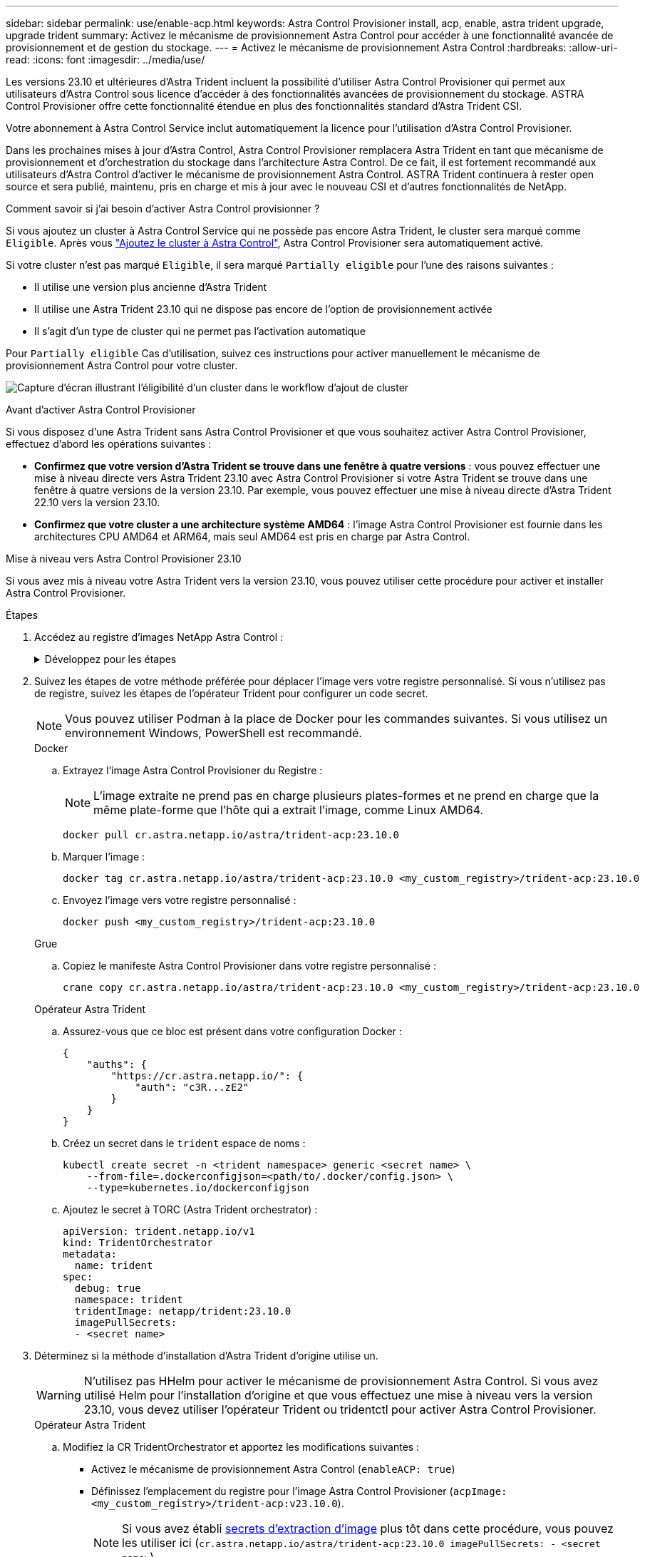 ---
sidebar: sidebar 
permalink: use/enable-acp.html 
keywords: Astra Control Provisioner install, acp, enable, astra trident upgrade, upgrade trident 
summary: Activez le mécanisme de provisionnement Astra Control pour accéder à une fonctionnalité avancée de provisionnement et de gestion du stockage. 
---
= Activez le mécanisme de provisionnement Astra Control
:hardbreaks:
:allow-uri-read: 
:icons: font
:imagesdir: ../media/use/


[role="lead"]
Les versions 23.10 et ultérieures d'Astra Trident incluent la possibilité d'utiliser Astra Control Provisioner qui permet aux utilisateurs d'Astra Control sous licence d'accéder à des fonctionnalités avancées de provisionnement du stockage. ASTRA Control Provisioner offre cette fonctionnalité étendue en plus des fonctionnalités standard d'Astra Trident CSI.

Votre abonnement à Astra Control Service inclut automatiquement la licence pour l'utilisation d'Astra Control Provisioner.

Dans les prochaines mises à jour d'Astra Control, Astra Control Provisioner remplacera Astra Trident en tant que mécanisme de provisionnement et d'orchestration du stockage dans l'architecture Astra Control. De ce fait, il est fortement recommandé aux utilisateurs d'Astra Control d'activer le mécanisme de provisionnement Astra Control. ASTRA Trident continuera à rester open source et sera publié, maintenu, pris en charge et mis à jour avec le nouveau CSI et d'autres fonctionnalités de NetApp.

.Comment savoir si j'ai besoin d'activer Astra Control provisionner ?
Si vous ajoutez un cluster à Astra Control Service qui ne possède pas encore Astra Trident, le cluster sera marqué comme `Eligible`. Après vous link:../get-started/add-first-cluster.html["Ajoutez le cluster à Astra Control"], Astra Control Provisioner sera automatiquement activé.

Si votre cluster n'est pas marqué `Eligible`, il sera marqué `Partially eligible` pour l'une des raisons suivantes :

* Il utilise une version plus ancienne d'Astra Trident
* Il utilise une Astra Trident 23.10 qui ne dispose pas encore de l'option de provisionnement activée
* Il s'agit d'un type de cluster qui ne permet pas l'activation automatique


Pour `Partially eligible` Cas d'utilisation, suivez ces instructions pour activer manuellement le mécanisme de provisionnement Astra Control pour votre cluster.

image:ac-acp-eligibility.png["Capture d'écran illustrant l'éligibilité d'un cluster dans le workflow d'ajout de cluster"]

.Avant d'activer Astra Control Provisioner
Si vous disposez d'une Astra Trident sans Astra Control Provisioner et que vous souhaitez activer Astra Control Provisioner, effectuez d'abord les opérations suivantes :

* *Confirmez que votre version d'Astra Trident se trouve dans une fenêtre à quatre versions* : vous pouvez effectuer une mise à niveau directe vers Astra Trident 23.10 avec Astra Control Provisioner si votre Astra Trident se trouve dans une fenêtre à quatre versions de la version 23.10. Par exemple, vous pouvez effectuer une mise à niveau directe d'Astra Trident 22.10 vers la version 23.10.
* *Confirmez que votre cluster a une architecture système AMD64* : l'image Astra Control Provisioner est fournie dans les architectures CPU AMD64 et ARM64, mais seul AMD64 est pris en charge par Astra Control.


.Mise à niveau vers Astra Control Provisioner 23.10
Si vous avez mis à niveau votre Astra Trident vers la version 23.10, vous pouvez utiliser cette procédure pour activer et installer Astra Control Provisioner.

.Étapes
. Accédez au registre d'images NetApp Astra Control :
+
.Développez pour les étapes
[%collapsible]
====
.. Connectez-vous à l'interface utilisateur d'Astra Control Service et enregistrez votre ID de compte Astra Control.
+
... Sélectionnez l'icône de figure en haut à droite de la page.
... Sélectionnez *accès API*.
... Notez votre ID de compte.


.. A partir de la même page, sélectionnez *générer jeton API* et copiez la chaîne de jeton API dans le presse-papiers et enregistrez-la dans votre éditeur.
.. Connectez-vous au registre Astra Control à l'aide de la méthode de votre choix :
+
[source, docker]
----
docker login cr.astra.netapp.io -u <account-id> -p <api-token>
----
+
[source, crane]
----
crane auth login cr.astra.netapp.io -u <account-id> -p <api-token>
----


====
. Suivez les étapes de votre méthode préférée pour déplacer l'image vers votre registre personnalisé. Si vous n'utilisez pas de registre, suivez les étapes de l'opérateur Trident pour configurer un code secret.
+

NOTE: Vous pouvez utiliser Podman à la place de Docker pour les commandes suivantes. Si vous utilisez un environnement Windows, PowerShell est recommandé.

+
[role="tabbed-block"]
====
.Docker
--
.. Extrayez l'image Astra Control Provisioner du Registre :
+

NOTE: L'image extraite ne prend pas en charge plusieurs plates-formes et ne prend en charge que la même plate-forme que l'hôte qui a extrait l'image, comme Linux AMD64.

+
[source, console]
----
docker pull cr.astra.netapp.io/astra/trident-acp:23.10.0
----
.. Marquer l'image :
+
[source, console]
----
docker tag cr.astra.netapp.io/astra/trident-acp:23.10.0 <my_custom_registry>/trident-acp:23.10.0
----
.. Envoyez l'image vers votre registre personnalisé :
+
[source, console]
----
docker push <my_custom_registry>/trident-acp:23.10.0
----


--
.Grue
--
.. Copiez le manifeste Astra Control Provisioner dans votre registre personnalisé :
+
[listing]
----
crane copy cr.astra.netapp.io/astra/trident-acp:23.10.0 <my_custom_registry>/trident-acp:23.10.0
----


--
.Opérateur Astra Trident
--
.. Assurez-vous que ce bloc est présent dans votre configuration Docker :
+
[listing]
----
{
    "auths": {
        "https://cr.astra.netapp.io/": {
            "auth": "c3R...zE2"
        }
    }
}
----
.. [[Pull-secrets]]Créez un secret dans le `trident` espace de noms :
+
[listing]
----
kubectl create secret -n <trident namespace> generic <secret name> \
    --from-file=.dockerconfigjson=<path/to/.docker/config.json> \
    --type=kubernetes.io/dockerconfigjson
----
.. Ajoutez le secret à TORC (Astra Trident orchestrator) :
+
[listing]
----
apiVersion: trident.netapp.io/v1
kind: TridentOrchestrator
metadata:
  name: trident
spec:
  debug: true
  namespace: trident
  tridentImage: netapp/trident:23.10.0
  imagePullSecrets:
  - <secret name>
----


--
====
. Déterminez si la méthode d'installation d'Astra Trident d'origine utilise un.
+

WARNING: N'utilisez pas HHelm pour activer le mécanisme de provisionnement Astra Control. Si vous avez utilisé Helm pour l'installation d'origine et que vous effectuez une mise à niveau vers la version 23.10, vous devez utiliser l'opérateur Trident ou tridentctl pour activer Astra Control Provisioner.

+
[role="tabbed-block"]
====
.Opérateur Astra Trident
--
.. Modifiez la CR TridentOrchestrator et apportez les modifications suivantes :
+
*** Activez le mécanisme de provisionnement Astra Control (`enableACP: true`)
*** Définissez l'emplacement du registre pour l'image Astra Control Provisioner (`acpImage: <my_custom_registry>/trident-acp:v23.10.0`).
+

NOTE: Si vous avez établi <<pull-secrets,secrets d'extraction d'image>> plus tôt dans cette procédure, vous pouvez les utiliser ici (`cr.astra.netapp.io/astra/trident-acp:23.10.0 imagePullSecrets: - <secret name>`)



+
[listing, subs="+quotes"]
----
apiVersion: trident.netapp.io/v1
kind: TridentOrchestrator
metadata:
  name: trident
spec:
  debug: true
  namespace: trident
  *enableACP: true*
  *acpImage: <my_custom_registry>/trident-acp:v23.10.0*
----
.. Appliquer les modifications :
+
[listing]
----
kubectl -n trident apply -f tridentorchestrator_cr.yaml
----
.. Mettez à jour la configuration d'Astra Trident afin que le nouveau `trident-acp` le conteneur est déployé :
+

NOTE: Pour les clusters exécutant Kubernetes 1.24 ou version antérieure, utilisez `bundle_pre_1_25.yaml`. Pour les clusters exécutant Kubernetes 1.25 ou version ultérieure, utilisez `bundle_post_1_25.yaml`.

+
[listing]
----
kubectl -n trident apply -f trident-installer-23.10.0/deploy/<bundle-name.yaml>
----
.. Vérifiez que l'opérateur, le déploiement et les réplicateurs ont été créés.
+
[listing]
----
kubectl get all -n <operator-namespace>
----
+

IMPORTANT: Il ne doit y avoir que *une instance* de l'opérateur dans un cluster Kubernetes. Ne créez pas plusieurs déploiements de l'opérateur Trident.

.. Vérifiez le `trident-acp` le conteneur est en cours d'exécution `acpVersion` est `23.10.0` avec un état de `Installed`:
+
[listing]
----
kubectl get torc -o yaml
----
+
Réponse :

+
[listing]
----
status:
  acpVersion: 23.10.0
  currentInstallationParams:
    ...
    acpImage: <my_custom_registry>/trident-acp:v23.10.0
    enableACP: "true"
    ...
  ...
  status: Installed
----


--
.tridentctl
--
.. https://docs.netapp.com/us-en/trident/trident-managing-k8s/upgrade-tridentctl.html["Désinstaller Astra Trident"^].
.. Réinstallez Astra Trident avec Astra Control Provisioner activé (`--enable-acp=true`) :
+
[listing]
----
./tridentctl -n trident install --enable-acp=true --acp-image=mycustomregistry/trident-acp:v23.10
----
.. Vérifiez que le mécanisme de provisionnement Astra Control a été activé :
+
[listing]
----
./tridentctl -n trident version
----
+
Réponse :

+
[listing]
----
+----------------+----------------+-------------+ | SERVER VERSION | CLIENT VERSION | ACP VERSION | +----------------+----------------+-------------+ | 23.10.0 | 23.10.0 | 23.10.0. | +----------------+----------------+-------------+
----


--
====


.Résultat
Après l'installation d'Astra Control Provisioner, le cluster qui héberge le provisionneur dans l'interface utilisateur d'Astra Control affiche un `ACP version` plutôt que `Trident version` et le numéro de version actuellement installé.

image:ac-acp-version.png["Capture d'écran illustrant l'emplacement de la version ACP dans l'interface utilisateur"]

.Pour en savoir plus
* https://docs.netapp.com/us-en/trident/trident-managing-k8s/upgrade-operator-overview.html["Documentation sur les mises à niveau d'Astra Trident"^]

